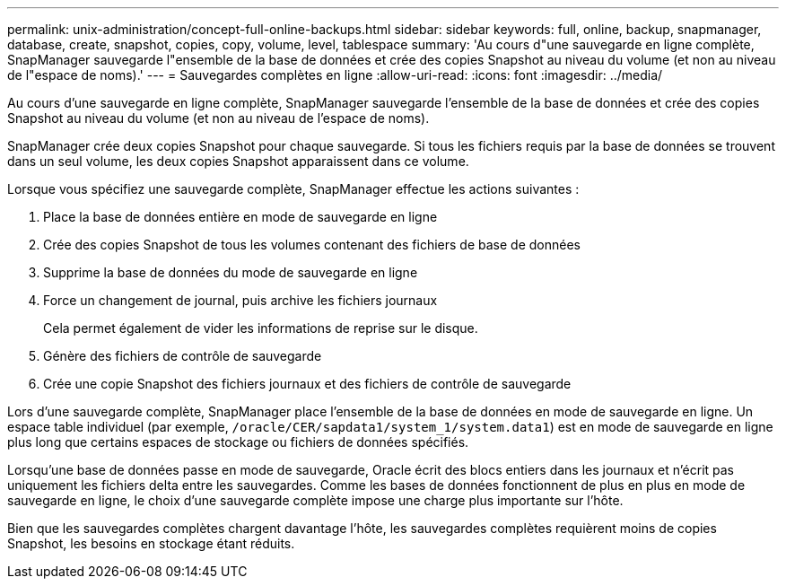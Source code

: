 ---
permalink: unix-administration/concept-full-online-backups.html 
sidebar: sidebar 
keywords: full, online, backup, snapmanager, database, create, snapshot, copies, copy, volume, level, tablespace 
summary: 'Au cours d"une sauvegarde en ligne complète, SnapManager sauvegarde l"ensemble de la base de données et crée des copies Snapshot au niveau du volume (et non au niveau de l"espace de noms).' 
---
= Sauvegardes complètes en ligne
:allow-uri-read: 
:icons: font
:imagesdir: ../media/


[role="lead"]
Au cours d'une sauvegarde en ligne complète, SnapManager sauvegarde l'ensemble de la base de données et crée des copies Snapshot au niveau du volume (et non au niveau de l'espace de noms).

SnapManager crée deux copies Snapshot pour chaque sauvegarde. Si tous les fichiers requis par la base de données se trouvent dans un seul volume, les deux copies Snapshot apparaissent dans ce volume.

Lorsque vous spécifiez une sauvegarde complète, SnapManager effectue les actions suivantes :

. Place la base de données entière en mode de sauvegarde en ligne
. Crée des copies Snapshot de tous les volumes contenant des fichiers de base de données
. Supprime la base de données du mode de sauvegarde en ligne
. Force un changement de journal, puis archive les fichiers journaux
+
Cela permet également de vider les informations de reprise sur le disque.

. Génère des fichiers de contrôle de sauvegarde
. Crée une copie Snapshot des fichiers journaux et des fichiers de contrôle de sauvegarde


Lors d'une sauvegarde complète, SnapManager place l'ensemble de la base de données en mode de sauvegarde en ligne. Un espace table individuel (par exemple, `/oracle/CER/sapdata1/system_1/system.data1`) est en mode de sauvegarde en ligne plus long que certains espaces de stockage ou fichiers de données spécifiés.

Lorsqu'une base de données passe en mode de sauvegarde, Oracle écrit des blocs entiers dans les journaux et n'écrit pas uniquement les fichiers delta entre les sauvegardes. Comme les bases de données fonctionnent de plus en plus en mode de sauvegarde en ligne, le choix d'une sauvegarde complète impose une charge plus importante sur l'hôte.

Bien que les sauvegardes complètes chargent davantage l'hôte, les sauvegardes complètes requièrent moins de copies Snapshot, les besoins en stockage étant réduits.

